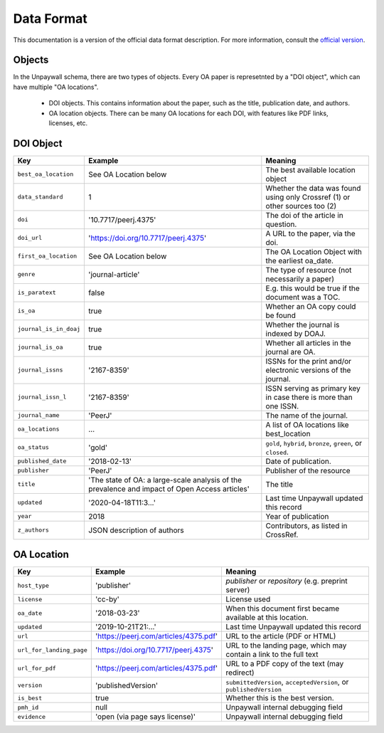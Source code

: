 Data Format
===========

This documentation is a version of the official data format description. For more information, consult the `official version <http://unpaywall.org/data-format>`_.

Objects
-------

In the Unpaywall schema, there are two types of objects. Every OA paper is represetnted by a "DOI object", which can have multiple "OA locations".

 - DOI objects. This contains information about the paper, such as the title, publication date, and authors.

 - OA location objects. There can be many OA locations for each DOI, with features like PDF links, licenses, etc.

DOI Object
----------

+----------------------------+-----------------------------------------------+-----------------------------------------------------------------------------+
| Key                        |  Example                                      |   Meaning                                                                   |
+============================+===============================================+=============================================================================+
|``best_oa_location``        | See OA Location below                         | The best available location object                                          |
+----------------------------+-----------------------------------------------+-----------------------------------------------------------------------------+
|``data_standard``           | 1                                             | Whether the data was found using only Crossref (1) or other sources too (2) |
+----------------------------+-----------------------------------------------+-----------------------------------------------------------------------------+
|``doi``                     | '10.7717/peerj.4375'                          | The doi of the article in question.                                         |
+----------------------------+-----------------------------------------------+-----------------------------------------------------------------------------+
|``doi_url``                 | 'https://doi.org/10.7717/peerj.4375'          | A URL to the paper, via the doi.                                            |
+----------------------------+-----------------------------------------------+-----------------------------------------------------------------------------+
|``first_oa_location``       | See OA Location below                         | The OA Location Object with the earliest oa_date.                           |
+----------------------------+-----------------------------------------------+-----------------------------------------------------------------------------+
|``genre``                   | 'journal-article'                             | The type of resource (not necessarily a paper)                              |
+----------------------------+-----------------------------------------------+-----------------------------------------------------------------------------+
|``is_paratext``             | false                                         | E.g. this would be true if the document was a TOC.                          |
+----------------------------+-----------------------------------------------+-----------------------------------------------------------------------------+
|``is_oa``                   | true                                          | Whether an OA copy could be found                                           |
+----------------------------+-----------------------------------------------+-----------------------------------------------------------------------------+
|``journal_is_in_doaj``      | true                                          | Whether the journal is indexed by DOAJ.                                     |
+----------------------------+-----------------------------------------------+-----------------------------------------------------------------------------+
|``journal_is_oa``           | true                                          | Whether all articles in the journal are OA.                                 |
+----------------------------+-----------------------------------------------+-----------------------------------------------------------------------------+
|``journal_issns``           | '2167-8359'                                   | ISSNs for the print and/or electronic versions of the journal.              |
+----------------------------+-----------------------------------------------+-----------------------------------------------------------------------------+
|``journal_issn_l``          | '2167-8359'                                   | ISSN serving as primary key in case there is more than one ISSN.            |
+----------------------------+-----------------------------------------------+-----------------------------------------------------------------------------+
|``journal_name``            | 'PeerJ'                                       | The name of the journal.                                                    |
+----------------------------+-----------------------------------------------+-----------------------------------------------------------------------------+
|``oa_locations``            | ...                                           | A list of OA locations like best_location                                   |
+----------------------------+-----------------------------------------------+-----------------------------------------------------------------------------+
|``oa_status``               | 'gold'                                        | ``gold``, ``hybrid``, ``bronze``, ``green``, or ``closed``.                 |
+----------------------------+-----------------------------------------------+-----------------------------------------------------------------------------+
|``published_date``          | '2018-02-13'                                  | Date of publication.                                                        |
+----------------------------+-----------------------------------------------+-----------------------------------------------------------------------------+
|``publisher``               | 'PeerJ'                                       | Publisher of the resource                                                   |
+----------------------------+-----------------------------------------------+-----------------------------------------------------------------------------+
|``title``                   | 'The state of OA: a large-scale               | The title                                                                   |
|                            | analysis of the prevalence and impact         |                                                                             |
|                            | of Open Access articles'                      |                                                                             |
+----------------------------+-----------------------------------------------+-----------------------------------------------------------------------------+
|``updated``                 | '2020-04-18T11:3...'                          | Last time Unpaywall updated this record                                     |
+----------------------------+-----------------------------------------------+-----------------------------------------------------------------------------+
|``year``                    | 2018                                          | Year of publication                                                         |
+----------------------------+-----------------------------------------------+-----------------------------------------------------------------------------+
|``z_authors``               | JSON description of authors                   | Contributors, as listed in CrossRef.                                        |
+----------------------------+-----------------------------------------------+-----------------------------------------------------------------------------+


OA Location
-----------

+----------------------------+----------------------------------------+--------------------------------------------------------------------+
| Key                        |  Example                               |   Meaning                                                          |
+============================+========================================+====================================================================+
| ``host_type``              | 'publisher'                            | `publisher` or `repository` (e.g. preprint server)                 |
+----------------------------+----------------------------------------+--------------------------------------------------------------------+
| ``license``                | 'cc-by'                                | License used                                                       |
+----------------------------+----------------------------------------+--------------------------------------------------------------------+
| ``oa_date``                | '2018-03-23'                           | When this document first became available at this location.        |
+----------------------------+----------------------------------------+--------------------------------------------------------------------+
| ``updated``                | '2019-10-21T21:...'                    | Last time Unpaywall updated this record                            |
+----------------------------+----------------------------------------+--------------------------------------------------------------------+
|    ``url``                 | 'https://peerj.com/articles/4375.pdf'  | URL to the article (PDF or HTML)                                   |
+----------------------------+----------------------------------------+--------------------------------------------------------------------+
|    ``url_for_landing_page``| 'https://doi.org/10.7717/peerj.4375'   | URL to the landing page, which may contain a link to the full text |
+----------------------------+----------------------------------------+--------------------------------------------------------------------+
|    ``url_for_pdf``         | 'https://peerj.com/articles/4375.pdf'  | URL to a PDF copy of the text (may redirect)                       |
+----------------------------+----------------------------------------+--------------------------------------------------------------------+
|    ``version``             | 'publishedVersion'                     | ``submittedVersion``, ``acceptedVersion``, or ``publishedVersion`` |
+----------------------------+----------------------------------------+--------------------------------------------------------------------+
|    ``is_best``             | true                                   | Whether this is the best version.                                  |
+----------------------------+----------------------------------------+--------------------------------------------------------------------+
|    ``pmh_id``              | null                                   | Unpaywall internal debugging field                                 |
+----------------------------+----------------------------------------+--------------------------------------------------------------------+
|    ``evidence``            | 'open (via page says license)'         | Unpaywall internal debugging field                                 |
+----------------------------+----------------------------------------+--------------------------------------------------------------------+

